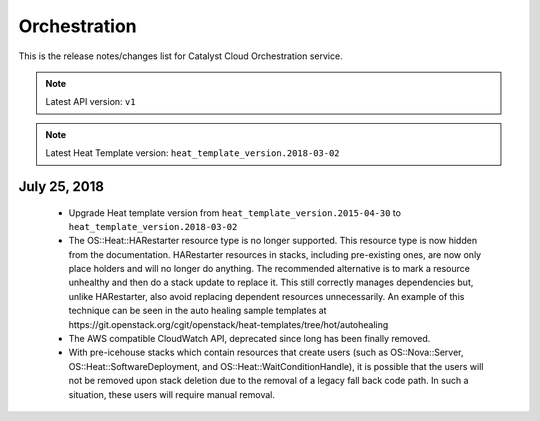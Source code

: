 .. _orchestration:

#############
Orchestration
#############

This is the release notes/changes list for Catalyst Cloud Orchestration
service.

.. note::
  Latest API version: ``v1``

.. note::
  Latest Heat Template version: ``heat_template_version.2018-03-02``


*************
July 25, 2018
*************

  * Upgrade Heat template version from ``heat_template_version.2015-04-30``
    to ``heat_template_version.2018-03-02``
  * The OS::Heat::HARestarter resource type is no longer supported. This resource
    type is now hidden from the documentation. HARestarter resources in stacks,
    including pre-existing ones, are now only place holders and will no longer do
    anything. The recommended alternative is to mark a resource unhealthy and
    then do a stack update to replace it. This still correctly manages
    dependencies but, unlike HARestarter, also avoid replacing dependent
    resources unnecessarily. An example of this technique can be seen in the
    auto healing sample templates at
    https://git.openstack.org/cgit/openstack/heat-templates/tree/hot/autohealing

  * The AWS compatible CloudWatch API, deprecated since long has been finally
    removed.

  * With pre-icehouse stacks which contain resources that create users
    (such as OS::Nova::Server, OS::Heat::SoftwareDeployment, and OS::Heat::WaitConditionHandle),
    it is possible that the users will not be removed upon stack deletion due to
    the removal of a legacy fall back code path. In such a situation, these users
    will require manual removal.
